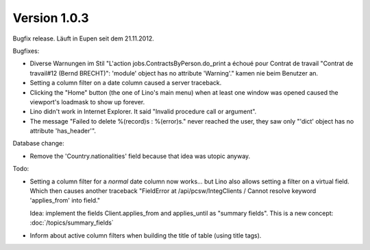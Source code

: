 Version 1.0.3
=============

Bugfix release. Läuft in Eupen seit dem 21.11.2012.

Bugfixes:

- Diverse Warnungen im Stil 
  "L'action jobs.ContractsByPerson.do_print a échoué pour Contrat de 
  travail "Contrat de travail#12 (Bernd BRECHT)": 'module' object has 
  no attribute 'Warning'." kamen nie beim Benutzer an.
  
- Setting a column filter on a date column caused a server traceback.

- Clicking the "Home" button (the one of Lino's main menu) 
  when at least one window was opened caused the viewport's loadmask 
  to show up forever.
  
- Lino didn't work in Internet Explorer. It said "Invalid procedure call or argument".

- The message "Failed to delete %(record)s : %(error)s." never reached 
  the user, they saw only "'dict' object has no attribute 'has_header'".
  
Database change:

- Remove the 'Country.nationalities' field because that idea 
  was utopic anyway.

Todo:

- Setting a column filter for a *normal* date column now works... 
  but Lino also allows setting a filter on a virtual field. 
  Which then causes another traceback
  "FieldError at /api/pcsw/IntegClients / Cannot resolve keyword 'applies_from' into field."
  
  Idea: implement the fields Client.applies_from and applies_until as 
  "summary fields". This is a new concept: :doc:`/topics/summary_fields`

- Inform about active column filters when building the title of table
  (using title tags).